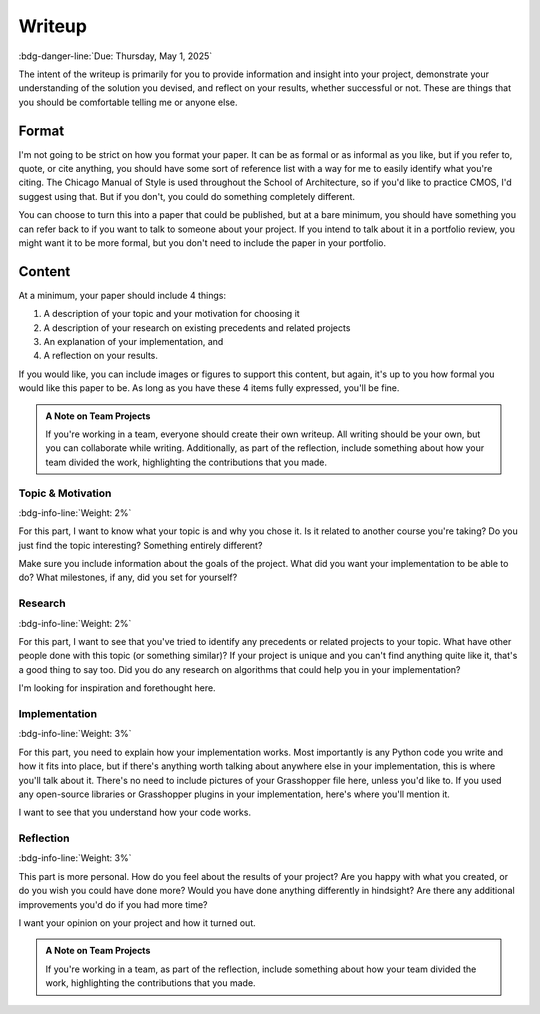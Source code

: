 =======
Writeup
=======

:bdg-danger-line:`Due: Thursday, May 1, 2025`

The intent of the writeup is primarily for you to provide information and insight into
your project, demonstrate your understanding of the solution you devised, and reflect
on your results, whether successful or not. These are things that you should be comfortable
telling me or anyone else.

Format
======

I'm not going to be strict on how you format your paper. It can be as formal or as informal
as you like, but if you refer to, quote, or cite anything, you should have some sort of
reference list with a way for me to easily identify what you're citing. The Chicago
Manual of Style is used throughout the School of Architecture, so if you'd like to
practice CMOS, I'd suggest using that. But if you don't, you could do something completely
different.

You can choose to turn this into a paper that could be published, but at a bare minimum,
you should have something you can refer back to if you want to talk to someone about
your project. If you intend to talk about it in a portfolio review, you might want it
to be more formal, but you don't need to include the paper in your portfolio.

Content
=======

At a minimum, your paper should include 4 things:

#. A description of your topic and your motivation for choosing it
#. A description of your research on existing precedents and related projects
#. An explanation of your implementation, and
#. A reflection on your results.

If you would like, you can include images or figures to support this content, but again,
it's up to you how formal you would like this paper to be. As long as you have these
4 items fully expressed, you'll be fine.

.. admonition:: A Note on Team Projects
    :class: note

    If you're working in a team, everyone should create their own writeup. All writing
    should be your own, but you can collaborate while writing. Additionally, as part
    of the reflection, include something about how your team divided the work, highlighting
    the contributions that you made.

Topic & Motivation
------------------

:bdg-info-line:`Weight: 2%`

For this part, I want to know what your topic is and why you chose it. Is it related
to another course you're taking? Do you just find the topic interesting? Something
entirely different?

Make sure you include information about the goals of the project. What did you want
your implementation to be able to do? What milestones, if any, did you set for yourself?

Research
--------

:bdg-info-line:`Weight: 2%`

For this part, I want to see that you've tried to identify any precedents or related
projects to your topic. What have other people done with this topic (or something
similar)? If your project is unique and you can't find anything quite like it, that's a
good thing to say too. Did you do any research on algorithms that could help you in
your implementation?

I'm looking for inspiration and forethought here.

Implementation
--------------

:bdg-info-line:`Weight: 3%`

For this part, you need to explain how your implementation works. Most importantly is
any Python code you write and how it fits into place, but if there's anything worth
talking about anywhere else in your implementation, this is where you'll talk about it.
There's no need to include pictures of your Grasshopper file here, unless you'd like to.
If you used any open-source libraries or Grasshopper plugins in your implementation,
here's where you'll mention it.

I want to see that you understand how your code works.

Reflection
----------

:bdg-info-line:`Weight: 3%`

This part is more personal. How do you feel about the results of your project? Are you
happy with what you created, or do you wish you could have done more? Would you have
done anything differently in hindsight? Are there any additional improvements you'd
do if you had more time?

I want your opinion on your project and how it turned out.

.. admonition:: A Note on Team Projects
    :class: note

    If you're working in a team, as part of the reflection, include something about how
    your team divided the work, highlighting the contributions that you made.
